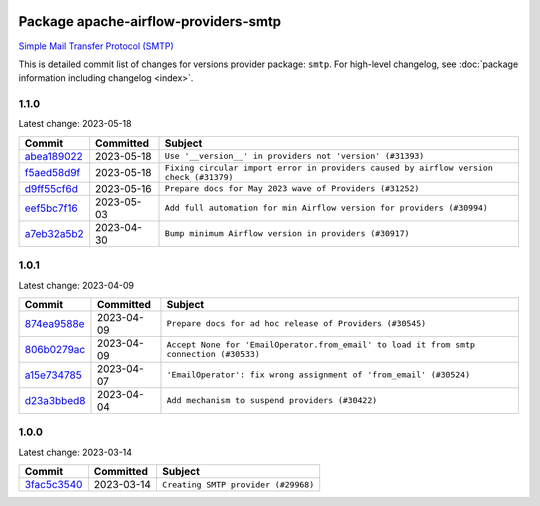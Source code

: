 
 .. Licensed to the Apache Software Foundation (ASF) under one
    or more contributor license agreements.  See the NOTICE file
    distributed with this work for additional information
    regarding copyright ownership.  The ASF licenses this file
    to you under the Apache License, Version 2.0 (the
    "License"); you may not use this file except in compliance
    with the License.  You may obtain a copy of the License at

 ..   http://www.apache.org/licenses/LICENSE-2.0

 .. Unless required by applicable law or agreed to in writing,
    software distributed under the License is distributed on an
    "AS IS" BASIS, WITHOUT WARRANTIES OR CONDITIONS OF ANY
    KIND, either express or implied.  See the License for the
    specific language governing permissions and limitations
    under the License.


Package apache-airflow-providers-smtp
------------------------------------------------------

`Simple Mail Transfer Protocol (SMTP) <https://tools.ietf.org/html/rfc5321>`__


This is detailed commit list of changes for versions provider package: ``smtp``.
For high-level changelog, see :doc:`package information including changelog <index>`.



1.1.0
.....

Latest change: 2023-05-18

=================================================================================================  ===========  ======================================================================================
Commit                                                                                             Committed    Subject
=================================================================================================  ===========  ======================================================================================
`abea189022 <https://github.com/apache/airflow/commit/abea18902257c0250fedb764edda462f9e5abc84>`_  2023-05-18   ``Use '__version__' in providers not 'version' (#31393)``
`f5aed58d9f <https://github.com/apache/airflow/commit/f5aed58d9fb2137fa5f0e3ce75b6709bf8393a94>`_  2023-05-18   ``Fixing circular import error in providers caused by airflow version check (#31379)``
`d9ff55cf6d <https://github.com/apache/airflow/commit/d9ff55cf6d95bb342fed7a87613db7b9e7c8dd0f>`_  2023-05-16   ``Prepare docs for May 2023 wave of Providers (#31252)``
`eef5bc7f16 <https://github.com/apache/airflow/commit/eef5bc7f166dc357fea0cc592d39714b1a5e3c14>`_  2023-05-03   ``Add full automation for min Airflow version for providers (#30994)``
`a7eb32a5b2 <https://github.com/apache/airflow/commit/a7eb32a5b222e236454d3e474eec478ded7c368d>`_  2023-04-30   ``Bump minimum Airflow version in providers (#30917)``
=================================================================================================  ===========  ======================================================================================

1.0.1
.....

Latest change: 2023-04-09

=================================================================================================  ===========  =======================================================================================
Commit                                                                                             Committed    Subject
=================================================================================================  ===========  =======================================================================================
`874ea9588e <https://github.com/apache/airflow/commit/874ea9588e3ce7869759440302e53bb6a730a11e>`_  2023-04-09   ``Prepare docs for ad hoc release of Providers (#30545)``
`806b0279ac <https://github.com/apache/airflow/commit/806b0279acd5897e2ad6b816764bb25b4bcdf5b0>`_  2023-04-09   ``Accept None for 'EmailOperator.from_email' to load it from smtp connection (#30533)``
`a15e734785 <https://github.com/apache/airflow/commit/a15e73478521707487e1a6d6f7ef7f213b282023>`_  2023-04-07   ``'EmailOperator': fix wrong assignment of 'from_email' (#30524)``
`d23a3bbed8 <https://github.com/apache/airflow/commit/d23a3bbed89ae04369983f21455bf85ccc1ae1cb>`_  2023-04-04   ``Add mechanism to suspend providers (#30422)``
=================================================================================================  ===========  =======================================================================================

1.0.0
.....

Latest change: 2023-03-14

=================================================================================================  ===========  ===================================
Commit                                                                                             Committed    Subject
=================================================================================================  ===========  ===================================
`3fac5c3540 <https://github.com/apache/airflow/commit/3fac5c35409ccfde771ce08ea8daeaac056b2c10>`_  2023-03-14   ``Creating SMTP provider (#29968)``
=================================================================================================  ===========  ===================================
